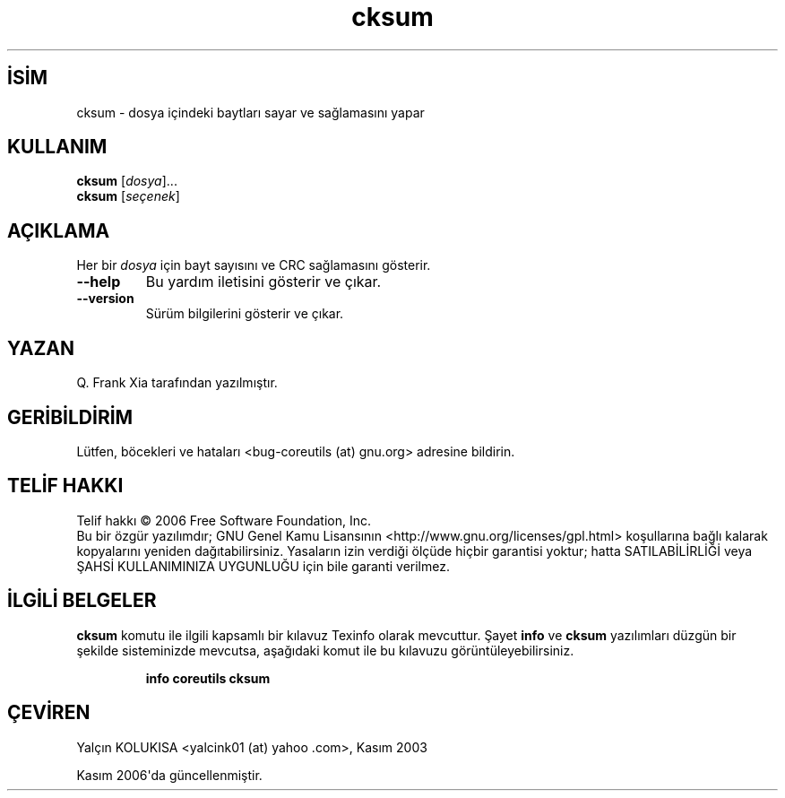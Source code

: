 .\" http://belgeler.org \N'45' 2006\N'45'11\N'45'26T10:18:25+02:00   
.TH "cksum" 1 "Kasım 2006" "coreutils 6.5" "Kullanıcı Komutları"
.nh    
.SH İSİM
cksum \N'45' dosya içindeki baytları sayar ve sağlamasını yapar    
.SH KULLANIM 
.nf

\fBcksum\fR [\fIdosya\fR]...
\fBcksum\fR [\fIseçenek\fR]
.fi
       
.SH AÇIKLAMA     
Her bir \fIdosya\fR için bayt sayısını ve CRC sağlamasını gösterir.     


.br
.ns
.TP 
\fB\N'45'\N'45'help\fR
Bu yardım iletisini gösterir ve çıkar.         

.TP 
\fB\N'45'\N'45'version\fR
Sürüm bilgilerini gösterir ve çıkar.         

.PP     
   
.SH YAZAN          
Q. Frank Xia tarafından yazılmıştır.
       
.SH GERİBİLDİRİM          
Lütfen, böcekleri ve hataları <bug\N'45'coreutils (at) gnu.org> adresine bildirin.
       
.SH TELİF HAKKI          
Telif hakkı © 2006 Free Software Foundation, Inc.
.br
Bu bir özgür yazılımdır; GNU Genel Kamu Lisansının <http://www.gnu.org/licenses/gpl.html> koşullarına bağlı kalarak kopyalarını yeniden dağıtabilirsiniz. Yasaların izin verdiği ölçüde hiçbir garantisi yoktur; hatta SATILABİLİRLİĞİ veya ŞAHSİ KULLANIMINIZA UYGUNLUĞU için bile garanti verilmez.     
       
.SH İLGİLİ BELGELER          
\fBcksum\fR komutu ile ilgili kapsamlı bir kılavuz Texinfo olarak mevcuttur. Şayet \fBinfo\fR ve \fBcksum\fR yazılımları düzgün bir şekilde sisteminizde mevcutsa, aşağıdaki komut ile bu kılavuzu görüntüleyebilirsiniz.     

.IP 

\fBinfo coreutils cksum\fR

.PP     
       
.SH ÇEVİREN          
Yalçın KOLUKISA <yalcink01 (at) yahoo .com>, Kasım 2003
     
Kasım 2006\N'39'da güncellenmiştir.
    
   
